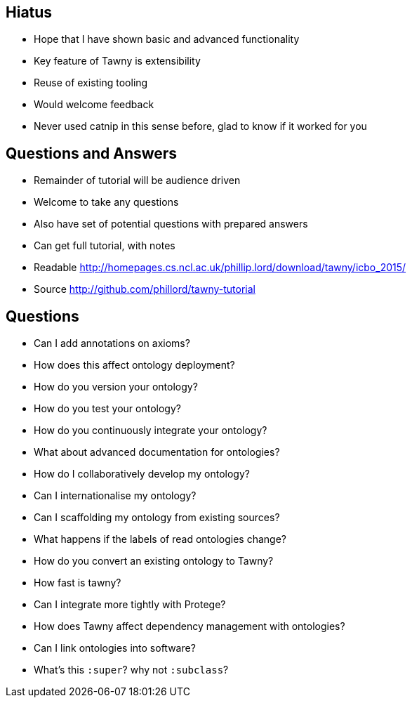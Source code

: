 
== Hiatus

* Hope that I have shown basic and advanced functionality
* Key feature of Tawny is extensibility
* Reuse of existing tooling
* Would welcome feedback
* Never used catnip in this sense before, glad to know if it worked for you

== Questions and Answers

* Remainder of tutorial will be audience driven
* Welcome to take any questions
* Also have set of potential questions with prepared answers
* Can get full tutorial, with notes

* Readable http://homepages.cs.ncl.ac.uk/phillip.lord/download/tawny/icbo_2015/
* Source http://github.com/phillord/tawny-tutorial


== Questions

- Can I add annotations on axioms?
- How does this affect ontology deployment?
- How do you version your ontology?
- How do you test your ontology?
- How do you continuously integrate your ontology?
- What about advanced documentation for ontologies?
- How do I collaboratively develop my ontology?
- Can I internationalise my ontology?
- Can I scaffolding my ontology from existing sources?
- What happens if the labels of read ontologies change?
- How do you convert an existing ontology to Tawny?
- How fast is tawny?
- Can I integrate more tightly with Protege?
- How does Tawny affect dependency management with ontologies?
- Can I link ontologies into software?
- What's this `:super`? why not `:subclass`?

